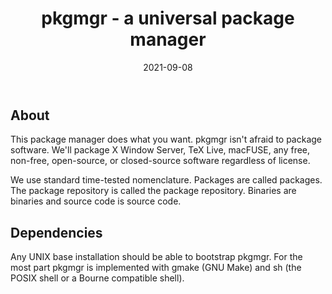 #+TITLE: pkgmgr - a universal package manager
#+DATE: 2021-09-08
#+STARTUP: showall


** About

This package manager does what you want. pkgmgr isn't afraid to
package software. We'll package X Window Server, TeX Live, macFUSE,
any free, non-free, open-source, or closed-source software regardless
of license.

We use standard time-tested nomenclature. Packages are called
packages. The package repository is called the package repository.
Binaries are binaries and source code is source code.

** Dependencies

Any UNIX base installation should be able to bootstrap pkgmgr. For the
most part pkgmgr is implemented with gmake (GNU Make) and sh (the
POSIX shell or a Bourne compatible shell).
